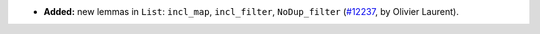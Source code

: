 - **Added:**
  new lemmas in ``List``: ``incl_map``, ``incl_filter``, ``NoDup_filter``
  (`#12237 <https://github.com/coq/coq/pull/12237>`_,
  by Olivier Laurent).
